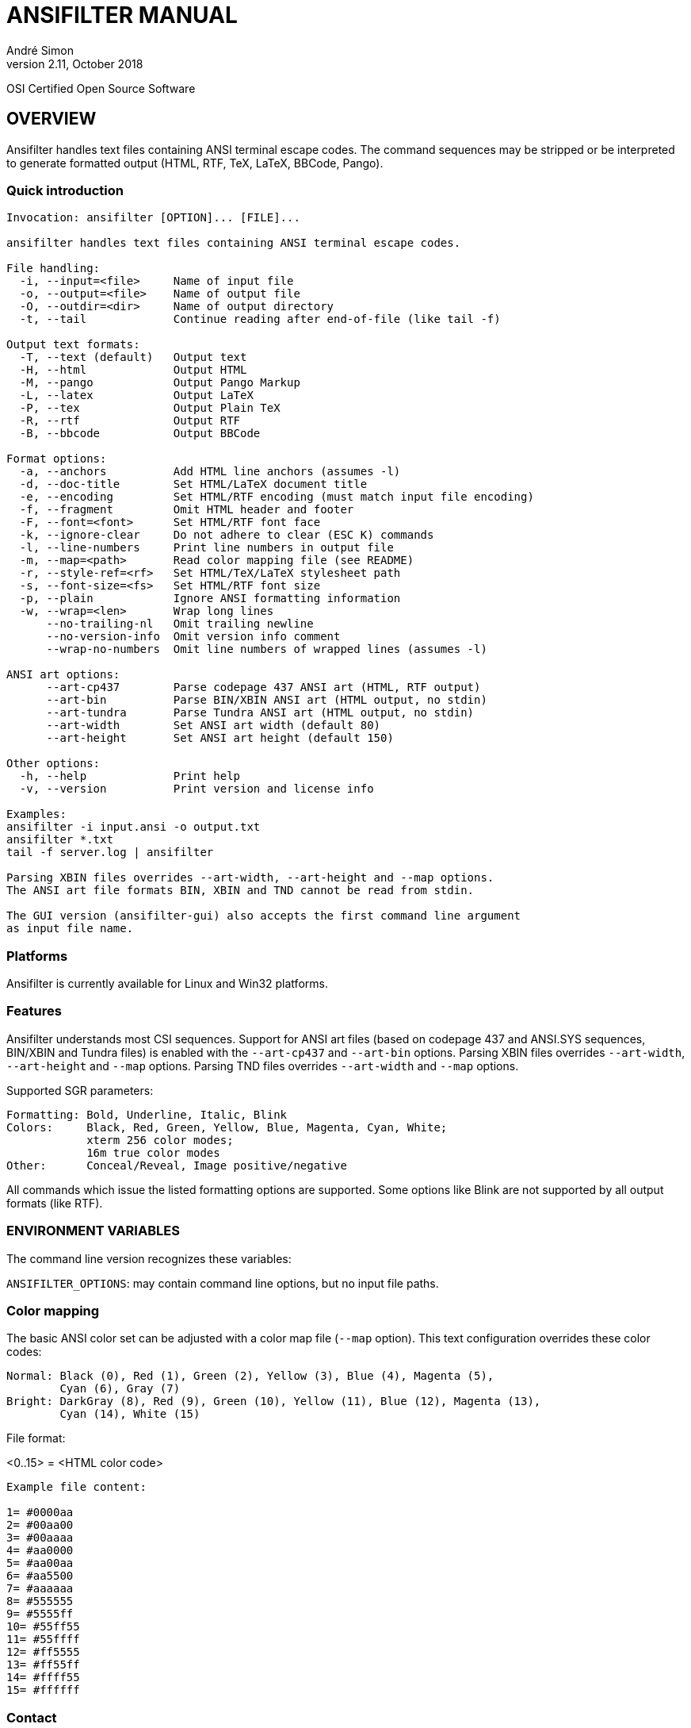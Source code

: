 = ANSIFILTER MANUAL
André Simon
v2.11, October 2018


OSI Certified Open Source Software

== OVERVIEW

Ansifilter handles text files containing ANSI terminal escape codes.
The command sequences may be stripped or be interpreted to generate formatted
output (HTML, RTF, TeX, LaTeX, BBCode, Pango).

===  Quick introduction

................................................................................
Invocation: ansifilter [OPTION]... [FILE]...

ansifilter handles text files containing ANSI terminal escape codes.

File handling:
  -i, --input=<file>     Name of input file
  -o, --output=<file>    Name of output file
  -O, --outdir=<dir>     Name of output directory
  -t, --tail             Continue reading after end-of-file (like tail -f)

Output text formats:
  -T, --text (default)   Output text
  -H, --html             Output HTML
  -M, --pango            Output Pango Markup
  -L, --latex            Output LaTeX
  -P, --tex              Output Plain TeX
  -R, --rtf              Output RTF
  -B, --bbcode           Output BBCode

Format options:
  -a, --anchors          Add HTML line anchors (assumes -l)
  -d, --doc-title        Set HTML/LaTeX document title
  -e, --encoding         Set HTML/RTF encoding (must match input file encoding)
  -f, --fragment         Omit HTML header and footer
  -F, --font=<font>      Set HTML/RTF font face
  -k, --ignore-clear     Do not adhere to clear (ESC K) commands
  -l, --line-numbers     Print line numbers in output file
  -m, --map=<path>       Read color mapping file (see README)
  -r, --style-ref=<rf>   Set HTML/TeX/LaTeX stylesheet path
  -s, --font-size=<fs>   Set HTML/RTF font size
  -p, --plain            Ignore ANSI formatting information
  -w, --wrap=<len>       Wrap long lines
      --no-trailing-nl   Omit trailing newline
      --no-version-info  Omit version info comment
      --wrap-no-numbers  Omit line numbers of wrapped lines (assumes -l)

ANSI art options:
      --art-cp437        Parse codepage 437 ANSI art (HTML, RTF output)
      --art-bin          Parse BIN/XBIN ANSI art (HTML output, no stdin)
      --art-tundra       Parse Tundra ANSI art (HTML output, no stdin)
      --art-width        Set ANSI art width (default 80)
      --art-height       Set ANSI art height (default 150)

Other options:
  -h, --help             Print help
  -v, --version          Print version and license info

Examples:
ansifilter -i input.ansi -o output.txt
ansifilter *.txt
tail -f server.log | ansifilter

Parsing XBIN files overrides --art-width, --art-height and --map options.
The ANSI art file formats BIN, XBIN and TND cannot be read from stdin.

The GUI version (ansifilter-gui) also accepts the first command line argument
as input file name.
................................................................................

=== Platforms

Ansifilter is currently available for Linux and Win32 platforms.


=== Features

Ansifilter understands most CSI sequences. Support for ANSI art files (based on
codepage 437 and ANSI.SYS sequences, BIN/XBIN and Tundra files) is enabled with 
the `--art-cp437` and `--art-bin` options.
Parsing XBIN files overrides `--art-width`, `--art-height` and `--map` options.
Parsing TND files overrides `--art-width` and `--map` options.

Supported SGR parameters:

................................................................................

Formatting: Bold, Underline, Italic, Blink
Colors:     Black, Red, Green, Yellow, Blue, Magenta, Cyan, White;
            xterm 256 color modes;
            16m true color modes
Other:      Conceal/Reveal, Image positive/negative
................................................................................


All commands which issue the listed formatting options are supported.
Some options like Blink are not supported by all output formats (like RTF).


=== ENVIRONMENT VARIABLES

The command line version recognizes these variables:

`ANSIFILTER_OPTIONS`: may contain command line options, but no input file paths.


=== Color mapping

The basic ANSI color set can be adjusted with a color map file (`--map` option). 
This text configuration overrides these color codes:

................................................................................

Normal: Black (0), Red (1), Green (2), Yellow (3), Blue (4), Magenta (5), 
        Cyan (6), Gray (7)
Bright: DarkGray (8), Red (9), Green (10), Yellow (11), Blue (12), Magenta (13),
        Cyan (14), White (15)
................................................................................

File format:

<0..15> = <HTML color code>

................................................................................
Example file content:

1= #0000aa
2= #00aa00
3= #00aaaa
4= #aa0000
5= #aa00aa
6= #aa5500
7= #aaaaaa
8= #555555
9= #5555ff
10= #55ff55
11= #55ffff
12= #ff5555
13= #ff55ff
14= #ffff55
15= #ffffff
................................................................................



=== Contact

Andre Simon
andre.simon1@gmx.de
http://www.andre-simon.de/

Github project with Git repository, bug tracker:
https://gitlab.com/saalen/ansifilter

sf.net project with SVN repository, download mirror, bug tracker, help forum:
http://sourceforge.net/projects/ansifilter/
